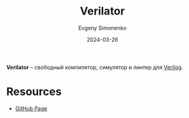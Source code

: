 :PROPERTIES:
:ID:       72c72c08-681f-4e21-9ca4-eec10be92809
:END:
#+TITLE: Verilator
#+AUTHOR: Evgeny Simonenko
#+LANGUAGE: Russian
#+LICENSE: CC BY-SA 4.0
#+DATE: 2024-03-26

*Verilator* -- свободный компилятор, симулятор и линтер для [[id:8e308b66-c084-40af-a400-f87d873f6812][Verilog]].

* Resources

- [[https://github.com/verilator/verilator][GitHub Page]]

